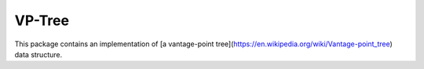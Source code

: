 VP-Tree
=======

This package contains an implementation of [a vantage-point tree](https://en.wikipedia.org/wiki/Vantage-point_tree)
data structure.

